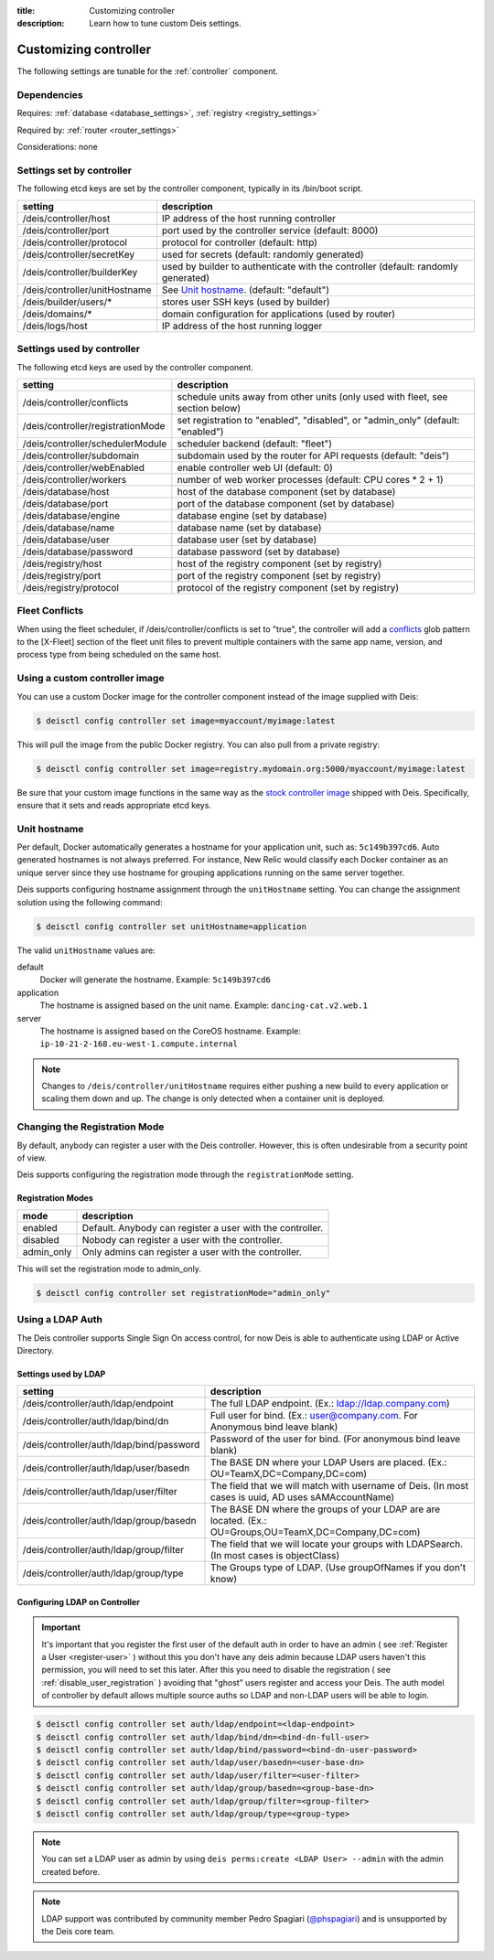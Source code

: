 :title: Customizing controller
:description: Learn how to tune custom Deis settings.

.. _controller_settings:

Customizing controller
=========================
The following settings are tunable for the :ref:`controller` component.

Dependencies
------------
Requires: :ref:`database <database_settings>`, :ref:`registry <registry_settings>`

Required by: :ref:`router <router_settings>`

Considerations: none

Settings set by controller
--------------------------
The following etcd keys are set by the controller component, typically in its /bin/boot script.

=============================            =================================================================================
setting                                  description
=============================            =================================================================================
/deis/controller/host                    IP address of the host running controller
/deis/controller/port                    port used by the controller service (default: 8000)
/deis/controller/protocol                protocol for controller (default: http)
/deis/controller/secretKey               used for secrets (default: randomly generated)
/deis/controller/builderKey              used by builder to authenticate with the controller (default: randomly generated)
/deis/controller/unitHostname            See `Unit hostname`_. (default: "default")
/deis/builder/users/*                    stores user SSH keys (used by builder)
/deis/domains/*                          domain configuration for applications (used by router)
/deis/logs/host                          IP address of the host running logger
=============================            =================================================================================

Settings used by controller
---------------------------
The following etcd keys are used by the controller component.

====================================      ======================================================
setting                                   description
====================================      ======================================================
/deis/controller/conflicts                schedule units away from other units (only used with fleet, see section below)
/deis/controller/registrationMode         set registration to "enabled", "disabled", or "admin_only" (default: "enabled")
/deis/controller/schedulerModule          scheduler backend (default: "fleet")
/deis/controller/subdomain                subdomain used by the router for API requests (default: "deis")
/deis/controller/webEnabled               enable controller web UI (default: 0)
/deis/controller/workers                  number of web worker processes (default: CPU cores * 2 + 1)
/deis/database/host                       host of the database component (set by database)
/deis/database/port                       port of the database component (set by database)
/deis/database/engine                     database engine (set by database)
/deis/database/name                       database name (set by database)
/deis/database/user                       database user (set by database)
/deis/database/password                   database password (set by database)
/deis/registry/host                       host of the registry component (set by registry)
/deis/registry/port                       port of the registry component (set by registry)
/deis/registry/protocol                   protocol of the registry component (set by registry)
====================================      ======================================================

Fleet Conflicts
------------------

When using the fleet scheduler, if /deis/controller/conflicts is set to "true", the controller
will add a `conflicts`_ glob pattern to the [X-Fleet] section of the fleet unit files to prevent
multiple containers with the same app name, version, and process type from being scheduled on the
same host.

.. _`conflicts`: https://coreos.com/fleet/docs/latest/unit-files-and-scheduling.html#schedule-unit-away-from-other-unit%28s%29



Using a custom controller image
-------------------------------
You can use a custom Docker image for the controller component instead of the image
supplied with Deis:

.. code-block:: console

    $ deisctl config controller set image=myaccount/myimage:latest

This will pull the image from the public Docker registry. You can also pull from a private
registry:

.. code-block:: console

    $ deisctl config controller set image=registry.mydomain.org:5000/myaccount/myimage:latest

Be sure that your custom image functions in the same way as the `stock controller image`_ shipped with
Deis. Specifically, ensure that it sets and reads appropriate etcd keys.

.. _`stock controller image`: https://github.com/deis/deis/tree/master/controller

Unit hostname
-------------
Per default, Docker automatically generates a hostname for your application unit, such as:
``5c149b397cd6``. Auto generated hostnames is not always preferred. For instance,
New Relic would classify each Docker container as an unique server since they use hostname
for grouping applications running on the same server together.

Deis supports configuring hostname assignment through the ``unitHostname`` setting.
You can change the assignment solution using the following command:

.. code-block:: console

    $ deisctl config controller set unitHostname=application

The valid ``unitHostname`` values are:

default
    Docker will generate the hostname. Example: ``5c149b397cd6``

application
    The hostname is assigned based on the unit name. Example: ``dancing-cat.v2.web.1``

server
    The hostname is assigned based on the CoreOS hostname. Example:
    ``ip-10-21-2-168.eu-west-1.compute.internal``

.. note::

    Changes to ``/deis/controller/unitHostname`` requires either pushing a new build to
    every application or scaling them down and up.
    The change is only detected when a container unit is deployed.

Changing the Registration Mode
------------------------------

By default, anybody can register a user with the Deis controller.
However, this is often undesirable from a security point of view.

Deis supports configuring the registration mode through the ``registrationMode`` setting.

Registration Modes
^^^^^^^^^^^^^^^^^^
========== =========================================================
mode       description
========== =========================================================
enabled    Default. Anybody can register a user with the controller.
disabled   Nobody can register a user with the controller.
admin_only Only admins can register a user with the controller.
========== =========================================================

This will set the registration mode to admin_only.

.. code-block:: console

    $ deisctl config controller set registrationMode="admin_only"

Using a LDAP Auth
-----------------
The Deis controller supports Single Sign On access control, for now Deis is able to authenticate using LDAP or Active Directory.

Settings used by LDAP
^^^^^^^^^^^^^^^^^^^^^
=========================================           =================================================================================
setting                                             description
=========================================           =================================================================================
/deis/controller/auth/ldap/endpoint                 The full LDAP endpoint. (Ex.: ldap://ldap.company.com)
/deis/controller/auth/ldap/bind/dn                  Full user for bind. (Ex.: user@company.com. For Anonymous bind leave blank)
/deis/controller/auth/ldap/bind/password            Password of the user for bind. (For anonymous bind leave blank)
/deis/controller/auth/ldap/user/basedn              The BASE DN where your LDAP Users are placed. (Ex.: OU=TeamX,DC=Company,DC=com)
/deis/controller/auth/ldap/user/filter              The field that we will match with username of Deis. (In most cases is uuid, AD uses sAMAccountName)
/deis/controller/auth/ldap/group/basedn             The BASE DN where the groups of your LDAP are are located. (Ex.: OU=Groups,OU=TeamX,DC=Company,DC=com)
/deis/controller/auth/ldap/group/filter             The field that we will locate your groups with LDAPSearch. (In most cases is objectClass)
/deis/controller/auth/ldap/group/type               The Groups type of LDAP. (Use groupOfNames if you don't know)
=========================================           =================================================================================

Configuring LDAP on Controller
^^^^^^^^^^^^^^^^^^^^^^^^^^^^^^

.. important::

    It's important that you register the first user of the default auth in order to have an admin ( see :ref:`Register a User <register-user>` ) without this you don't have any deis admin because LDAP users haven't this permission, you will need to set this later.
    After this you need to disable the registration ( see :ref:`disable_user_registration` ) avoiding that "ghost" users register and access your Deis. The auth model of controller by default allows multiple source auths so LDAP and non-LDAP users will be able to login.


.. code-block:: console

    $ deisctl config controller set auth/ldap/endpoint=<ldap-endpoint>
    $ deisctl config controller set auth/ldap/bind/dn=<bind-dn-full-user>
    $ deisctl config controller set auth/ldap/bind/password=<bind-dn-user-password>
    $ deisctl config controller set auth/ldap/user/basedn=<user-base-dn>
    $ deisctl config controller set auth/ldap/user/filter=<user-filter>
    $ deisctl config controller set auth/ldap/group/basedn=<group-base-dn>
    $ deisctl config controller set auth/ldap/group/filter=<group-filter>
    $ deisctl config controller set auth/ldap/group/type=<group-type>

.. note::

    You can set a LDAP user as admin by using ``deis perms:create <LDAP User> --admin`` with the admin created before.

.. note::

    LDAP support was contributed by community member Pedro Spagiari (`@phspagiari <http://github.com/phspagiari/>`_) and is unsupported by the Deis core team.
